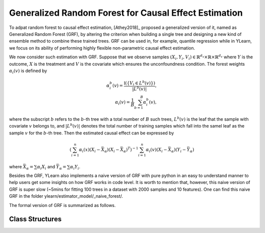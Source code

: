 ******************************************************
Generalized Random Forest for Causal Effect Estimation 
******************************************************

To adpat random forest to causal effect estimation, [Athey2018]_ proposed a generalized version of it, named as Generalized Random Forest (GRF), by altering the criterion
when building a single tree and designing a new kind of ensemble method to combine these trained trees. GRF can be used in, for example, quantile regression while in YLearn,
we focus on its ability of performing highly flexible non-parametric causal effect estimation.

We now consider such estimation with GRF. Suppose that we observe samples :math:`(X_i, Y_i, V_i) \in \mathbb{R}^{d_x} \times \mathbb{R} \times \mathbb{R}^{d_v}` where :math:`Y`
is the outcome, :math:`X` is the treatment and :math:`V` is the covariate which ensures the unconfoundness condition. The forest weights :math:`\alpha_i(v)` is defined by

.. math::

    \alpha_i^b(v) = \frac{\mathbb{I}\left( \left\{ V_i \in L^b(v) \right\} \right)}{|L^b(v)|},\\
    \alpha_i(v) = \frac{1}{B} \sum_{b = 1}^B \alpha_i^b(v),

where the subscript :math:`b` refers to the :math:`b`-th tree with a total number of :math:`B` such trees, :math:`L^b(v)` is the leaf that the sample with covariate :math:`v`
belongs to, and :math:`|L^b(v)|` denotes the total number of training samples which fall into the samel leaf as the sample :math:`v` for the :math:`b`-th tree. Then the estimated
causal effect can be expressed by

.. math::

    \left( \sum_{i=1}^n \alpha_i(x)(X_i - \bar{X}_\alpha)(X_i - \bar{X}_\alpha)^T\right)^{-1} \sum_{i = 1}^n \alpha_i(v) (X_i - \bar{X}_\alpha)(Y_i - \bar{Y}_\alpha)

where :math:`\bar{X}_\alpha = \sum \alpha_i X_i` and :math:`\bar{Y}_\alpha = \sum \alpha_i Y_i`.

Besides the GRF, YLearn also implements a naive version of GRF with pure python in an easy to understand manner to help users get some insights on how GRF works in code level.
It is worth to mention that, however, this naive version of GRF is super slow (~5mins for fitting 100 trees in a dataset with 2000 samples and 10 features). One can find this naive
GRF in the folder ylearn/estimator_model/_naive_forest/. 

The formal version of GRF is summarized as follows.

Class Structures
================

.. py:class:: ylearn.estimator_model.GRForest(*, splitter='best', max_depth=None, min_samples_split=2, min_samples_leaf=1, random_state=2022, max_leaf_nodes=None, max_features=None, min_impurity_decrease=0.0, min_weight_fraction_leaf=0.0, ccp_alpha=0.0, categories='auto')

    :param {"best", "random"}, default="best" splitter: The strategy used to choose the split at each node. Supported
        strategies are "best" to choose the best split and "random" to choose
        the best random split.
    :param int, default=None max_depth: The maximum depth of the tree. If None, then nodes are expanded until
        all leaves are pure or until all leaves contain less than
        min_samples_split samples.
    :param int or float, default=2 min_samples_split: The minimum number of samples required to split an internal node:
        - If int, then consider `min_samples_split` as the minimum number.
        - If float, then `min_samples_split` is a fraction and `ceil(min_samples_split * n_samples)` are the minimum number of samples for each split.
    :param int or float, default=1 min_samples_leaf: The minimum number of samples required to be at a leaf node.
        A split point at any depth will only be considered if it leaves at
        least ``min_samples_leaf`` training samples in each of the left and
        right branches.  This may have the effect of smoothing the model,
        especially in regression.
            
            - If int, then consider `min_samples_leaf` as the minimum number.
            - If float, then `min_samples_leaf` is a fraction and `ceil(min_samples_leaf * n_samples)` are the minimum number of samples for each node.
    
    :param float, default=0.0 min_weight_fraction_leaf: The minimum weighted fraction of the sum total of weights (of all
        the input samples) required to be at a leaf node. Samples have
        equal weight when sample_weight is not provided.
    :param int, float or {"sqrt", "log2"}, default=None max_features: The number of features to consider when looking for the best split:
        
            - If int, then consider `max_features` features at each split.
            - If float, then `max_features` is a fraction and `int(max_features * n_features)` features are considered at each split.
            - If "sqrt", then `max_features=sqrt(n_features)`.
            - If "log2", then `max_features=log2(n_features)`.
            - If None, then `max_features=n_features`.

    :param int random_state: Controls the randomness of the estimator.
    :param int, default to None max_leaf_nodes: Grow a tree with ``max_leaf_nodes`` in best-first fashion.
        Best nodes are defined as relative reduction in impurity.
        If None then unlimited number of leaf nodes.
    :param float, default=0.0 min_impurity_decrease: A node will be split if this split induces a decrease of the impurity
        greater than or equal to this value.
        The weighted impurity decrease equation is the following
            
            N_t / N * (impurity - N_t_R / N_t * right_impurity - N_t_L / N_t * left_impurity)
        
        where ``N`` is the total number of samples, ``N_t`` is the number of
        samples at the current node, ``N_t_L`` is the number of samples in the
        left child, and ``N_t_R`` is the number of samples in the right child.
        ``N``, ``N_t``, ``N_t_R`` and ``N_t_L`` all refer to the weighted sum,
        if ``sample_weight`` is passed.

    :param str, optional, default='auto' categories: 

    .. py:method:: fit(data, outcome, treatment, adjustment=None, covariate=None, treat=None, control=None)
        
        Fit the model on data to estimate the causal effect.

        :param pandas.DataFrame data: The input samples for the est_model to estimate the causal effects
            and for the CEInterpreter to fit.
        :param list of str, optional outcome: Names of the outcomes.
        :param list of str, optional treatment: Names of the treatments.
        :param list of str, optional, default=None covariate: Names of the covariate vectors.
        :param list of str, optional, default=None adjustment: Names of the covariate vectors. Note that we may only need the covariate
            set, which usually is a subset of the adjustment set.
        :param int or list, optional, default=None treat: If there is only one discrete treatment, then treat indicates the
            treatment group. If there are multiple treatment groups, then treat
            should be a list of str with length equal to the number of treatments. 
            For example, when there are multiple discrete treatments,
                
                array(['run', 'read'])
            
            means the treat value of the first treatment is taken as 'run' and
            that of the second treatment is taken as 'read'.
        :param int or list, optional, default=None control: See treat.
        
        :returns: Fitted CausalTree
        :rtype: instance of CausalTree

    .. py:method:: estimate(data=None, quantity=None)

        Estimate the causal effect of the treatment on the outcome in data.

        :param pandas.DataFrame, optional, default=None data: If None, data will be set as the training data.
        :param str, optional, default=None quantity: Option for returned estimation result. The possible values of quantity include:
                
                1. *'CATE'* : the estimator will evaluate the CATE;
                
                2. *'ATE'* : the estimator will evaluate the ATE;
                
                3. *None* : the estimator will evaluate the ITE or CITE.

        :returns: The estimated causal effect with the type of the quantity.
        :rtype: ndarray or float, optional

    .. py:method:: plot_causal_tree(feature_names=None, max_depth=None, class_names=None, label='all', filled=False, node_ids=False, proportion=False, rounded=False, precision=3, ax=None, fontsize=None)

        Plot a policy tree.
        The sample counts that are shown are weighted with any sample_weights that
        might be present.
        The visualization is fit automatically to the size of the axis.
        Use the ``figsize`` or ``dpi`` arguments of ``plt.figure``  to control
        the size of the rendering.

        :returns: List containing the artists for the annotation boxes making up the
            tree.
        :rtype: annotations : list of artists
    
    .. py:method:: decision_path(*, data=None, wv=None)

        Return the decision path.

        :param numpy.ndarray, default=None wv: The input samples as an ndarray. If None, then the DataFrame data
            will be used as the input samples.
        :param pandas.DataFrame, default=None data: The input samples. The data must contains columns of the covariates
            used for training the model. If None, the training data will be
            passed as input samples.

        :returns: Return a node indicator CSR matrix where non zero elements
            indicates that the samples goes through the nodes.
        :rtype: indicator : sparse matrix of shape (n_samples, n_nodes)

    .. py:method:: apply(*, data=None, wv=None)

        Return the index of the leaf that each sample is predicted as.
        
        :param numpy.ndarray, default=None wv: The input samples as an ndarray. If None, then the DataFrame data
            will be used as the input samples.
        :param pandas.DataFrame, default=None data: The input samples. The data must contains columns of the covariates
            used for training the model. If None, the training data will be
            passed as input samples.

        :returns: For each datapoint v_i in v, return the index of the leaf v_i
            ends up in. Leaves are numbered within ``[0; self.tree_.node_count)``, possibly with gaps in the
            numbering.
        :rtype: v_leaves : array-like of shape (n_samples, )

    .. py:property:: feature_importance

        :returns: Normalized total reduction of criteria by feature (Gini importance).
        :rtype: ndarray of shape (n_features,)